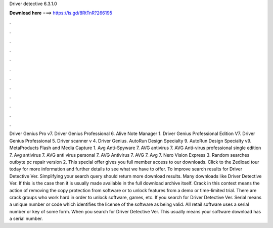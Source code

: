Driver detective 6.3.1.0

𝐃𝐨𝐰𝐧𝐥𝐨𝐚𝐝 𝐡𝐞𝐫𝐞 ===> https://is.gd/8RtTnR?266195

.

.

.

.

.

.

.

.

.

.

.

.

Driver Genius Pro v7. Driver Genius Professional 6. Alive Note Manager 1. Driver Genius Professional Edition V7. Driver Genius Professional 5. Driver scanner v 4. Driver Genius. AutoRun Design Specialty 9. AutoRun Design Specialty v9.
MetaProducts Flash and Media Capture 1. Avg Anti-Spyware 7. AVG antivirus 7. AVG Anti-virus professional single edition 7. Avg antivirus 7. AVG anti virus personal 7. AVG Antivirus 7. AVG 7. Avg 7. Nero Vision Express 3. Random searches outbyte pc repair version 2. This special offer gives you full member access to our downloads.
Click to the Zedload tour today for more information and further details to see what we have to offer. To improve search results for Driver Detective Ver. Simplifying your search query should return more download results. Many downloads like Driver Detective Ver. If this is the case then it is usually made available in the full download archive itself. Crack in this context means the action of removing the copy protection from software or to unlock features from a demo or time-limited trial.
There are crack groups who work hard in order to unlock software, games, etc. If you search for Driver Detective Ver. Serial means a unique number or code which identifies the license of the software as being valid.
All retail software uses a serial number or key of some form. When you search for Driver Detective Ver. This usually means your software download has a serial number.